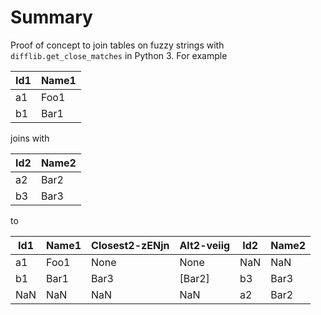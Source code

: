 
* File comment :noexport:

- Copyright (C) 2017-2017 Michael Brand <michael.ch.brand at gmail.com>
- Licensed under GPLv3, see http://www.gnu.org/licenses/gpl-3.0.html
- URL: http://github.com/brandm/fuzzy_table_join

* Summary

Proof of concept to join tables on fuzzy strings with
~difflib.get_close_matches~ in Python 3. For example

| Id1 | Name1 |
|-----+-------|
| a1  | Foo1  |
| b1  | Bar1  |

joins with

| Id2 | Name2 |
|-----+-------|
| a2  | Bar2  |
| b3  | Bar3  |

to

| Id1 | Name1 | Closest2-zENjn | Alt2-veiig | Id2 | Name2 |
|-----+-------+----------------+------------+-----+-------|
| a1  | Foo1  | None           | None       | NaN | NaN   |
| b1  | Bar1  | Bar3           | [Bar2]     | b3  | Bar3  |
| NaN | NaN   | NaN            | NaN        | a2  | Bar2  |

* File config :noexport:

# Do not indent "#+" for compatibility with any exporter.

# For any possibly not so perfect exporter with an issue like
# http://github.com/wallyqs/org-ruby/issues/26
#+EXCLUDE_TAGS: noexport
# Support the old name too.
#+EXPORT_EXCLUDE_TAGS: noexport

# Local Variables:
#   coding: utf-8-unix
#   fill-column: 76
# End:
